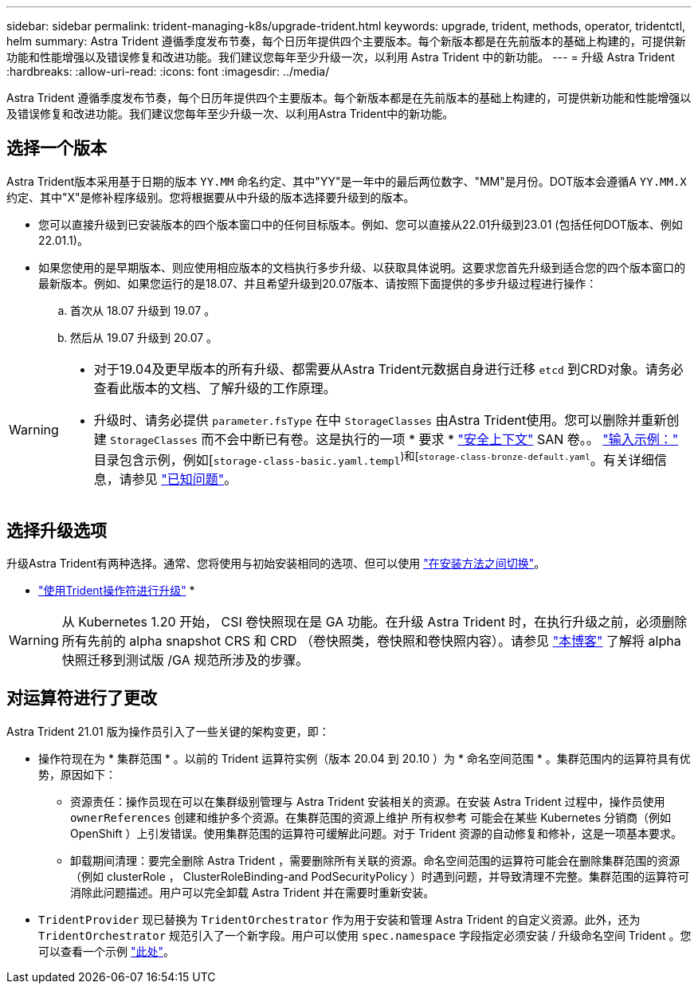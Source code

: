 ---
sidebar: sidebar 
permalink: trident-managing-k8s/upgrade-trident.html 
keywords: upgrade, trident, methods, operator, tridentctl, helm 
summary: Astra Trident 遵循季度发布节奏，每个日历年提供四个主要版本。每个新版本都是在先前版本的基础上构建的，可提供新功能和性能增强以及错误修复和改进功能。我们建议您每年至少升级一次，以利用 Astra Trident 中的新功能。 
---
= 升级 Astra Trident
:hardbreaks:
:allow-uri-read: 
:icons: font
:imagesdir: ../media/


[role="lead"]
Astra Trident 遵循季度发布节奏，每个日历年提供四个主要版本。每个新版本都是在先前版本的基础上构建的，可提供新功能和性能增强以及错误修复和改进功能。我们建议您每年至少升级一次、以利用Astra Trident中的新功能。



== 选择一个版本

Astra Trident版本采用基于日期的版本 `YY.MM` 命名约定、其中"YY"是一年中的最后两位数字、"MM"是月份。DOT版本会遵循A `YY.MM.X` 约定、其中"X"是修补程序级别。您将根据要从中升级的版本选择要升级到的版本。

* 您可以直接升级到已安装版本的四个版本窗口中的任何目标版本。例如、您可以直接从22.01升级到23.01 (包括任何DOT版本、例如22.01.1)。
* 如果您使用的是早期版本、则应使用相应版本的文档执行多步升级、以获取具体说明。这要求您首先升级到适合您的四个版本窗口的最新版本。例如、如果您运行的是18.07、并且希望升级到20.07版本、请按照下面提供的多步升级过程进行操作：
+
.. 首次从 18.07 升级到 19.07 。
.. 然后从 19.07 升级到 20.07 。




[WARNING]
====
* 对于19.04及更早版本的所有升级、都需要从Astra Trident元数据自身进行迁移 `etcd` 到CRD对象。请务必查看此版本的文档、了解升级的工作原理。
* 升级时、请务必提供 `parameter.fsType` 在中 `StorageClasses` 由Astra Trident使用。您可以删除并重新创建 `StorageClasses` 而不会中断已有卷。这是执行的一项 * 要求 * https://kubernetes.io/docs/tasks/configure-pod-container/security-context/["安全上下文"^] SAN 卷。。 https://github.com/NetApp/trident/tree/master/trident-installer/sample-input["输入示例："^] 目录包含示例，例如[`storage-class-basic.yaml.templ`^)和[`storage-class-bronze-default.yaml`^。有关详细信息，请参见 link:../trident-rn.html["已知问题"]。


====


== 选择升级选项

升级Astra Trident有两种选择。通常、您将使用与初始安装相同的选项、但可以使用 link:../trident-get-started/kubernetes-deploy.html#moving-between-installation-methods["在安装方法之间切换"]。

* link:upgrade-operator.html["使用Trident操作符进行升级"]
* 



WARNING: 从 Kubernetes 1.20 开始， CSI 卷快照现在是 GA 功能。在升级 Astra Trident 时，在执行升级之前，必须删除所有先前的 alpha snapshot CRS 和 CRD （卷快照类，卷快照和卷快照内容）。请参见 https://netapp.io/2020/01/30/alpha-to-beta-snapshots/["本博客"^] 了解将 alpha 快照迁移到测试版 /GA 规范所涉及的步骤。



== 对运算符进行了更改

Astra Trident 21.01 版为操作员引入了一些关键的架构变更，即：

* 操作符现在为 * 集群范围 * 。以前的 Trident 运算符实例（版本 20.04 到 20.10 ）为 * 命名空间范围 * 。集群范围内的运算符具有优势，原因如下：
+
** 资源责任：操作员现在可以在集群级别管理与 Astra Trident 安装相关的资源。在安装 Astra Trident 过程中，操作员使用 `ownerReferences` 创建和维护多个资源。在集群范围的资源上维护 `所有权参考` 可能会在某些 Kubernetes 分销商（例如 OpenShift ）上引发错误。使用集群范围的运算符可缓解此问题。对于 Trident 资源的自动修复和修补，这是一项基本要求。
** 卸载期间清理：要完全删除 Astra Trident ，需要删除所有关联的资源。命名空间范围的运算符可能会在删除集群范围的资源（例如 clusterRole ， ClusterRoleBinding-and PodSecurityPolicy ）时遇到问题，并导致清理不完整。集群范围的运算符可消除此问题描述。用户可以完全卸载 Astra Trident 并在需要时重新安装。


* `TridentProvider` 现已替换为 `TridentOrchestrator` 作为用于安装和管理 Astra Trident 的自定义资源。此外，还为 `TridentOrchestrator` 规范引入了一个新字段。用户可以使用 `spec.namespace` 字段指定必须安装 / 升级命名空间 Trident 。您可以查看一个示例 https://github.com/NetApp/trident/blob/stable/v21.01/deploy/crds/tridentorchestrator_cr.yaml["此处"^]。

